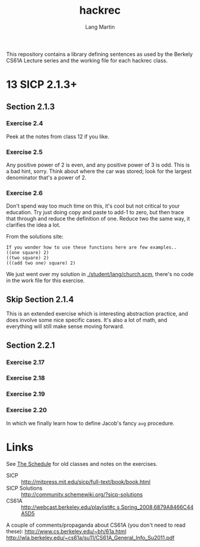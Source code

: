 #+TITLE:     hackrec
#+AUTHOR:    Lang Martin
#+EMAIL:     lang.martin@gmail.com
#+ARCHIVE:   doc/hackrec-1.org::
#+OPTIONS:   H:3 num:nil toc:nil \n:nil @:t ::t |:t ^:t -:t f:t *:t <:t
#+COLUMNS:   %20ITEM(Class) %12SCHEDULED(Date)

This repository contains a library defining sentences as used by the
Berkely CS61A Lecture series and the working file for each hackrec
class.

* 13 SICP 2.1.3+
SCHEDULED: <2012-02-27 Mon>

** Section 2.1.3
*** Exercise 2.4

Peek at the notes from class 12 if you like.

*** Exercise 2.5

Any positive power of 2 is even, and any positive power of 3 is odd.
This is a bad hint, sorry. Think about where the car was stored; look
for the largest denominator that's a power of 2.

*** Exercise 2.6

Don't spend way too much time on this, it's cool but not critical to
your education. Try just doing copy and paste to add-1 to zero, but
then trace that through and reduce the definition of one. Reduce two
the same way, it clarifies the idea a lot.

From the solutions site:

: If you wonder how to use these functions here are few examples..
: ((one square) 2)
: ((two square) 2)
: (((add two one) square) 2)

We just went over my solution in [[./student/lang/church.scm]], there's no
code in the work file for this exercise.

** Skip Section 2.1.4

This is an extended exercise which is interesting abstraction
practice, and does involve some nice specific cases. It's also a lot
of math, and everything will still make sense moving forward.

** Section 2.2.1
*** Exercise 2.17
*** Exercise 2.18
*** Exercise 2.19
*** Exercise 2.20

In which we finally learn how to define Jacob's fancy =avg= procedure.

* Links

See [[file:doc/hackrec-1.org][The Schedule]] for old classes and notes on the exercises.

+ SICP :: http://mitpress.mit.edu/sicp/full-text/book/book.html
+ SICP Solutions :: http://community.schemewiki.org/?sicp-solutions
+ CS61A :: http://webcast.berkeley.edu/playlist#c,s,Spring_2008,6879A8466C44A5D5

A couple of comments/propaganda about CS61A (you don't need to read these):
http://www.cs.berkeley.edu/~bh/61a.html
http://wla.berkeley.edu/~cs61a/su11/CS61A_General_Info_Su2011.pdf

